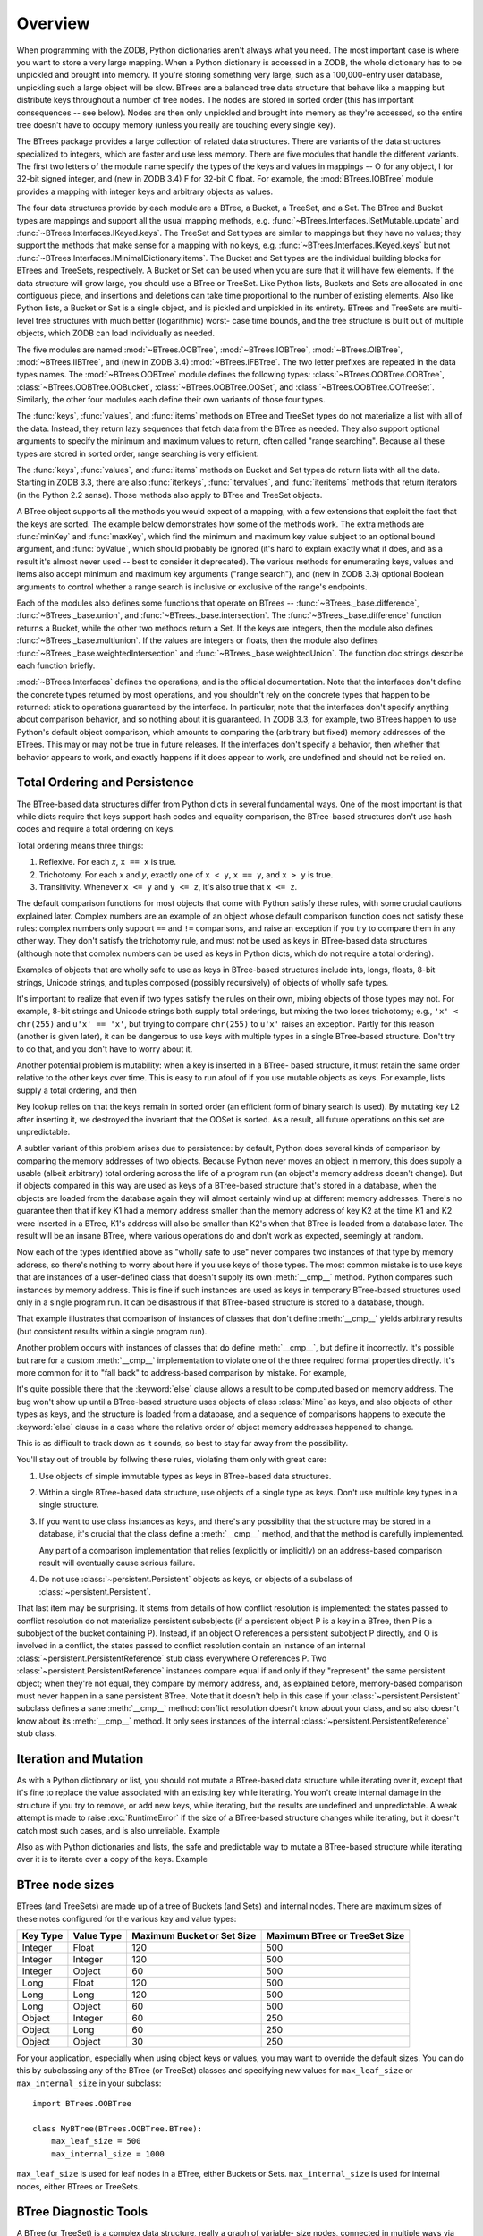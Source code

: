 Overview
========

When programming with the ZODB, Python dictionaries aren't always what you
need.  The most important case is where you want to store a very large
mapping.  When a Python dictionary is accessed in a ZODB, the whole
dictionary has to be unpickled and brought into memory.  If you're storing
something very large, such as a 100,000-entry user database, unpickling
such a large object will be slow. BTrees are a balanced tree data
structure that behave like a mapping but distribute keys throughout a
number of tree nodes.  The nodes are stored in sorted order (this has
important consequences -- see below).  Nodes are then only unpickled and
brought into memory as they're accessed, so the entire tree doesn't have to
occupy memory (unless you really are touching every single key).

The BTrees package provides a large collection of related data structures.
There are variants of the data structures specialized to integers, which
are faster and use less memory.  There are five modules that handle the
different variants.  The first two letters of the module name specify the
types of the keys and values in mappings -- O for any object, I for 32-bit
signed integer, and (new in ZODB 3.4) F for 32-bit C float.  For example,
the :mod:`BTrees.IOBTree` module provides a mapping with integer keys and
arbitrary objects as values.

The four data structures provide by each module are a BTree, a Bucket, a
TreeSet, and a Set.  The BTree and Bucket types are mappings and support
all the usual mapping methods, e.g. :func:`~BTrees.Interfaces.ISetMutable.update` and :func:`~BTrees.Interfaces.IKeyed.keys`.  The
TreeSet and Set types are similar to mappings but they have no values; they
support the methods that make sense for a mapping with no keys, e.g.
:func:`~BTrees.Interfaces.IKeyed.keys` but not :func:`~BTrees.Interfaces.IMinimalDictionary.items`.  The Bucket and Set types are the
individual building blocks for BTrees and TreeSets, respectively.  A Bucket
or Set can be used when you are sure that it will have few elements.  If
the data structure will grow large, you should use a BTree or TreeSet. Like
Python lists, Buckets and Sets are allocated in one contiguous piece, and
insertions and deletions can take time proportional to the number of
existing elements.  Also like Python lists, a Bucket or Set is a single
object, and is pickled and unpickled in its entirety.  BTrees and TreeSets
are multi-level tree structures with much better (logarithmic) worst- case
time bounds, and the tree structure is built out of multiple objects, which
ZODB can load individually as needed.

The five modules are named :mod:`~BTrees.OOBTree`, :mod:`~BTrees.IOBTree`, :mod:`~BTrees.OIBTree`,
:mod:`~BTrees.IIBTree`, and (new in ZODB 3.4) :mod:`~BTrees.IFBTree`.  The two letter
prefixes are repeated in the data types names.  The :mod:`~BTrees.OOBTree`
module defines the following types: :class:`~BTrees.OOBTree.OOBTree`, :class:`~BTrees.OOBTree.OOBucket`,
:class:`~BTrees.OOBTree.OOSet`, and :class:`~BTrees.OOBTree.OOTreeSet`. Similarly, the other four modules
each define their own variants of those four types.

The :func:`keys`, :func:`values`, and :func:`items` methods on BTree and
TreeSet types do not materialize a list with all of the data.  Instead,
they return lazy sequences that fetch data from the BTree as needed.  They
also support optional arguments to specify the minimum and maximum values
to return, often called "range searching".  Because all these types are
stored in sorted order, range searching is very efficient.

The :func:`keys`, :func:`values`, and :func:`items` methods on Bucket and
Set types do return lists with all the data. Starting in ZODB 3.3, there
are also :func:`iterkeys`, :func:`itervalues`, and :func:`iteritems`
methods that return iterators (in the Python 2.2 sense).  Those methods
also apply to BTree and TreeSet objects.

A BTree object supports all the methods you would expect of a mapping, with
a few extensions that exploit the fact that the keys are sorted. The
example below demonstrates how some of the methods work.  The extra methods
are :func:`minKey` and :func:`maxKey`, which find the minimum and maximum
key value subject to an optional bound argument, and :func:`byValue`, which
should probably be ignored (it's hard to explain exactly what it does, and
as a result it's almost never used -- best to consider it deprecated).  The
various methods for enumerating keys, values and items also accept minimum
and maximum key arguments ("range search"), and (new in ZODB 3.3) optional
Boolean arguments to control whether a range search is inclusive or
exclusive of the range's endpoints.

.. doctest::

   >>> from BTrees.OOBTree import OOBTree
   >>> t = OOBTree()
   >>> t.update({1: "red", 2: "green", 3: "blue", 4: "spades"})
   >>> len(t)
   4
   >>> t[2]
   'green'
   >>> s = t.keys() # this is a "lazy" sequence object
   >>> s
   <OOBTreeItems object at ...>
   >>> len(s)  # it acts like a Python list
   4
   >>> s[-2]
   3
   >>> list(s) # materialize the full list
   [1, 2, 3, 4]
   >>> list(t.values())
   ['red', 'green', 'blue', 'spades']
   >>> list(t.values(1, 2)) # values at keys in 1 to 2 inclusive
   ['red', 'green']
   >>> list(t.values(2))    # values at keys >= 2
   ['green', 'blue', 'spades']
   >>> list(t.values(min=1, max=4))  # keyword args new in ZODB 3.3
   ['red', 'green', 'blue', 'spades']
   >>> list(t.values(min=1, max=4, excludemin=True, excludemax=True))
   ['green', 'blue']
   >>> t.minKey()     # smallest key
   1
   >>> t.minKey(1.5)  # smallest key >= 1.5
   2
   >>> for k in t.keys():
   ...     print k,
   1 2 3 4
   >>> for k in t:    # new in ZODB 3.3
   ...     print k,
   1 2 3 4
   >>> for pair in t.iteritems():  # new in ZODB 3.3
   ...     print pair,
   ...
   (1, 'red') (2, 'green') (3, 'blue') (4, 'spades')
   >>> t.has_key(4)  # returns a true value, but exactly what undefined
   2
   >>> t.has_key(5)
   0
   >>> 4 in t  # new in ZODB 3.3
   True
   >>> 5 in t  # new in ZODB 3.3
   False
   >>>


Each of the modules also defines some functions that operate on BTrees --
:func:`~BTrees._base.difference`, :func:`~BTrees._base.union`, and :func:`~BTrees._base.intersection`.  The
:func:`~BTrees._base.difference` function returns a Bucket, while the other two methods return
a Set. If the keys are integers, then the module also defines
:func:`~BTrees._base.multiunion`.  If the values are integers or floats, then the module also
defines :func:`~BTrees._base.weightedIntersection` and :func:`~BTrees._base.weightedUnion`.  The function
doc strings describe each function briefly.

.. % XXX I'm not sure all of the following is actually correct.  The
.. % XXX set functions have complicated behavior.

:mod:`~BTrees.Interfaces` defines the operations, and is the official
documentation.  Note that the interfaces don't define the concrete types
returned by most operations, and you shouldn't rely on the concrete types that
happen to be returned:  stick to operations guaranteed by the interface.  In
particular, note that the interfaces don't specify anything about comparison
behavior, and so nothing about it is guaranteed.  In ZODB 3.3, for example, two
BTrees happen to use Python's default object comparison, which amounts to
comparing the (arbitrary but fixed) memory addresses of the BTrees. This may or
may not be true in future releases. If the interfaces don't specify a behavior,
then whether that behavior appears to work, and exactly happens if it does
appear to work, are undefined and should not be relied on.


Total Ordering and Persistence
------------------------------

The BTree-based data structures differ from Python dicts in several fundamental
ways.  One of the most important is that while dicts require that keys support
hash codes and equality comparison, the BTree-based structures don't use hash
codes and require a total ordering on keys.

Total ordering means three things:

#. Reflexive.  For each *x*, ``x == x`` is true.

#. Trichotomy.  For each *x* and *y*, exactly one of ``x < y``, ``x == y``, and
   ``x > y`` is true.

#. Transitivity.  Whenever ``x <= y`` and ``y <= z``, it's also true that ``x <=
   z``.

The default comparison functions for most objects that come with Python satisfy
these rules, with some crucial cautions explained later.  Complex numbers are an
example of an object whose default comparison function does not satisfy these
rules:  complex numbers only support ``==`` and ``!=`` comparisons, and raise an
exception if you try to compare them in any other way.  They don't satisfy the
trichotomy rule, and must not be used as keys in BTree-based data structures
(although note that complex numbers can be used as keys in Python dicts, which
do not require a total ordering).

Examples of objects that are wholly safe to use as keys in BTree-based
structures include ints, longs, floats, 8-bit strings, Unicode strings, and
tuples composed (possibly recursively) of objects of wholly safe types.

It's important to realize that even if two types satisfy the rules on their own,
mixing objects of those types may not.  For example, 8-bit strings and Unicode
strings both supply total orderings, but mixing the two loses trichotomy; e.g.,
``'x' < chr(255)`` and ``u'x' == 'x'``, but trying to compare ``chr(255)`` to
``u'x'`` raises an exception.  Partly for this reason (another is given later),
it can be dangerous to use keys with multiple types in a single BTree-based
structure.  Don't try to do that, and you don't have to worry about it.

Another potential problem is mutability:  when a key is inserted in a BTree-
based structure, it must retain the same order relative to the other keys over
time.  This is easy to run afoul of if you use mutable objects as keys.  For
example, lists supply a total ordering, and then

.. doctest::

   >>> L1, L2, L3 = [1], [2], [3]
   >>> from BTrees.OOBTree import OOSet
   >>> s = OOSet((L2, L3, L1))  # this is fine, so far
   >>> list(s.keys())           # note that the lists are in sorted order
   [[1], [2], [3]]
   >>> s.has_key([3])           # and [3] is in the set
   1
   >>> L2[0] = 5                # horrible -- the set is insane now
   >>> s.has_key([3])           # for example, it's insane this way
   0
   >>> s
   OOSet([[1], [5], [3]])
   >>>

Key lookup relies on that the keys remain in sorted order (an efficient form of
binary search is used).  By mutating key L2 after inserting it, we destroyed the
invariant that the OOSet is sorted.  As a result, all future operations on this
set are unpredictable.

A subtler variant of this problem arises due to persistence:  by default, Python
does several kinds of comparison by comparing the memory addresses of two
objects.  Because Python never moves an object in memory, this does supply a
usable (albeit arbitrary) total ordering across the life of a program run (an
object's memory address doesn't change).  But if objects compared in this way
are used as keys of a BTree-based structure that's stored in a database, when
the objects are loaded from the database again they will almost certainly wind
up at different memory addresses.  There's no guarantee then that if key K1 had
a memory address smaller than the memory address of key K2 at the time K1 and K2
were inserted in a BTree, K1's address will also be smaller than K2's when that
BTree is loaded from a database later.  The result will be an insane BTree,
where various operations do and don't work as expected, seemingly at random.

Now each of the types identified above as "wholly safe to use" never compares
two instances of that type by memory address, so there's nothing to worry about
here if you use keys of those types.  The most common mistake is to use keys
that are instances of a user-defined class that doesn't supply its own
:meth:`__cmp__` method.  Python compares such instances by memory address.  This
is fine if such instances are used as keys in temporary BTree-based structures
used only in a single program run.  It can be disastrous if that BTree-based
structure is stored to a database, though.

.. doctest::
   :options: +SKIP

   >>> class C:
   ...     pass
   ...
   >>> a, b = C(), C()
   >>> print a < b   # this may print 0 if you try it
   True
   >>> del a, b
   >>> a, b = C(), C()
   >>> print a < b   # and this may print 0 or 1
   False
   >>>

That example illustrates that comparison of instances of classes that don't
define :meth:`__cmp__` yields arbitrary results (but consistent results within a
single program run).

Another problem occurs with instances of classes that do define :meth:`__cmp__`,
but define it incorrectly.  It's possible but rare for a custom :meth:`__cmp__`
implementation to violate one of the three required formal properties directly.
It's more common for it to "fall back" to address-based comparison by mistake.
For example,

.. doctest::

   class Mine:
       def __cmp__(self, other):
           if other.__class__ is Mine:
               return cmp(self.data, other.data)
           else:
               return cmp(self.data, other)

It's quite possible there that the :keyword:`else` clause allows a result to be
computed based on memory address.  The bug won't show up until a BTree-based
structure uses objects of class :class:`Mine` as keys, and also objects of other
types as keys, and the structure is loaded from a database, and a sequence of
comparisons happens to execute the :keyword:`else` clause in a case where the
relative order of object memory addresses happened to change.

This is as difficult to track down as it sounds, so best to stay far away from
the possibility.

You'll stay out of trouble by follwing these rules, violating them only with
great care:

#. Use objects of simple immutable types as keys in BTree-based data structures.

#. Within a single BTree-based data structure, use objects of a single type as
   keys.  Don't use multiple key types in a single structure.

#. If you want to use class instances as keys, and there's any possibility that
   the structure may be stored in a database, it's crucial that the class define a
   :meth:`__cmp__` method, and that the method is carefully implemented.

   Any part of a comparison implementation that relies (explicitly or implicitly)
   on an address-based comparison result will eventually cause serious failure.

#. Do not use :class:`~persistent.Persistent` objects as keys, or objects of a subclass of
   :class:`~persistent.Persistent`.

That last item may be surprising.  It stems from details of how conflict
resolution is implemented:  the states passed to conflict resolution do not
materialize persistent subobjects (if a persistent object P is a key in a BTree,
then P is a subobject of the bucket containing P).  Instead, if an object O
references a persistent subobject P directly, and O is involved in a conflict,
the states passed to conflict resolution contain an instance of an internal
:class:`~persistent.PersistentReference` stub class everywhere O references P. Two
:class:`~persistent.PersistentReference` instances compare equal if and only if they
"represent" the same persistent object; when they're not equal, they compare by
memory address, and, as explained before, memory-based comparison must never
happen in a sane persistent BTree.  Note that it doesn't help in this case if
your :class:`~persistent.Persistent` subclass defines a sane :meth:`__cmp__` method:
conflict resolution doesn't know about your class, and so also doesn't know
about its :meth:`__cmp__` method.  It only sees instances of the internal
:class:`~persistent.PersistentReference` stub class.


Iteration and Mutation
----------------------

As with a Python dictionary or list, you should not mutate a BTree-based data
structure while iterating over it, except that it's fine to replace the value
associated with an existing key while iterating.  You won't create internal
damage in the structure if you try to remove, or add new keys, while iterating,
but the results are undefined and unpredictable.  A weak attempt is made to
raise :exc:`RuntimeError` if the size of a BTree-based structure changes while
iterating, but it doesn't catch most such cases, and is also unreliable.
Example

.. doctest::
   :options: +SKIP

   >>> from BTrees.IIBTree import *
   >>> s = IISet(range(10))
   >>> list(s)
   [0, 1, 2, 3, 4, 5, 6, 7, 8, 9]
   >>> for i in s:  # the output is undefined
   ...     print i,
   ...     s.remove(i)
   0 2 4 6 8
   Traceback (most recent call last):
     File "<stdin>", line 1, in ?
   RuntimeError: the bucket being iterated changed size
   >>> list(s)      # this output is also undefined
   [1, 3, 5, 7, 9]
   >>>

Also as with Python dictionaries and lists, the safe and predictable way to
mutate a BTree-based structure while iterating over it is to iterate over a copy
of the keys.  Example

.. doctest::

   >>> from BTrees.IIBTree import *
   >>> s = IISet(range(10))
   >>> for i in list(s.keys()):  # this is well defined
   ...     print i,
   ...     s.remove(i)
   0 1 2 3 4 5 6 7 8 9
   >>> list(s)
   []
   >>>

BTree node sizes
----------------

BTrees (and TreeSets) are made up of a tree of Buckets (and Sets) and
internal nodes.  There are maximum sizes of these notes configured for
the various key and value types:

======== ========== ========================== =============================
Key Type Value Type Maximum Bucket or Set Size Maximum BTree or TreeSet Size
======== ========== ========================== =============================
Integer  Float      120                        500
Integer  Integer    120                        500
Integer  Object     60                         500
Long     Float      120                        500
Long     Long       120                        500
Long     Object     60                         500
Object   Integer    60                         250
Object   Long       60                         250
Object   Object     30                         250
======== ========== ========================== =============================

For your application, especially when using object keys or values, you
may want to override the default sizes.  You can do this by
subclassing any of the BTree (or TreeSet) classes and specifying new
values for ``max_leaf_size`` or ``max_internal_size`` in your subclass::

     import BTrees.OOBTree

     class MyBTree(BTrees.OOBTree.BTree):
         max_leaf_size = 500
         max_internal_size = 1000

``max_leaf_size`` is used for leaf nodes in a BTree, either Buckets or
Sets.  ``max_internal_size`` is used for internal nodes, either BTrees
or TreeSets.

BTree Diagnostic Tools
----------------------

A BTree (or TreeSet) is a complex data structure, really a graph of variable-
size nodes, connected in multiple ways via three distinct kinds of C pointers.
There are some tools available to help check internal consistency of a BTree as
a whole.

Most generally useful is the :mod:`~BTrees.check` module.  The
:func:`~BTrees.check.check` function examines a BTree (or Bucket, Set, or TreeSet) for
value-based consistency, such as that the keys are in strictly increasing order.
See the function docstring for details. The :func:`~BTrees.check.display` function
displays the internal structure of a BTree.

BTrees and TreeSets also have a :meth:`_check` method.  This verifies that the
(possibly many) internal pointers in a BTree or TreeSet are mutually consistent,
and raises :exc:`AssertionError` if they're not.

If a :func:`~BTrees.check.check` or :meth:`_check` call fails, it may point to a bug in
the implementation of BTrees or conflict resolution, or may point to database
corruption.

Repairing a damaged BTree is usually best done by making a copy of it. For
example, if *self.data* is bound to a corrupted IOBTree,

.. doctest::

   self.data = IOBTree(self.data)

usually suffices.  If object identity needs to be preserved,

.. doctest::

   acopy = IOBTree(self.data)
   self.data.clear()
   self.data.update(acopy)

does the same, but leaves *self.data* bound to the same object.
